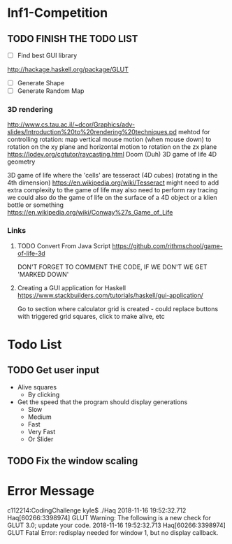 * Inf1-Competition
** TODO FINISH THE TODO LIST
- [ ] Find best GUI library
http://hackage.haskell.org/package/GLUT
- [ ] Generate Shape
- [ ] Generate Random Map
*** 3D rendering
http://www.cs.tau.ac.il/~dcor/Graphics/adv-slides/Introduction%20to%20rendering%20techniques.pd
mehtod for controlling rotation: map vertical mouse motion (when mouse down) to rotation on the xy plane and horizontal motion to rotation on the zx plane
https://lodev.org/cgtutor/raycasting.html
Doom (Duh)
3D game of life
4D geometry

3D game of life where the 'cells' are tesseract (4D cubes) (rotating in the 4th dimension) https://en.wikipedia.org/wiki/Tesseract might need to add extra complexity to the game of life may also need to perform ray tracing we could also do the game of life on the surface of a 4D object or a klien bottle or something
https://en.wikipedia.org/wiki/Conway%27s_Game_of_Life

*** Links
**** TODO Convert From Java Script https://github.com/rithmschool/game-of-life-3d
DON'T FORGET TO COMMENT THE CODE, IF WE DON'T WE GET 'MARKED DOWN'

**** Creating a GUI application for Haskell https://www.stackbuilders.com/tutorials/haskell/gui-application/
Go to section where calculator grid is created - could replace buttons with triggered grid squares, click to make alive, etc
* Todo List
** TODO Get user input
- Alive squares
  - By clicking
- Get the speed that the program should display generations
  - Slow
  - Medium
  - Fast
  - Very Fast
  - Or Slider

** TODO Fix the window scaling
* Error Message
c112214:CodingChallenge kyle$ ./Haq
2018-11-16 19:52:32.712 Haq[60266:3398974] GLUT Warning: The following is a new check for GLUT 3.0; update your code.
2018-11-16 19:52:32.713 Haq[60266:3398974] GLUT Fatal Error: redisplay needed for window 1, but no display callback.
